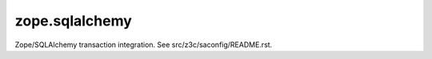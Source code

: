 =================
 zope.sqlalchemy
=================

Zope/SQLAlchemy transaction integration. See src/z3c/saconfig/README.rst.
